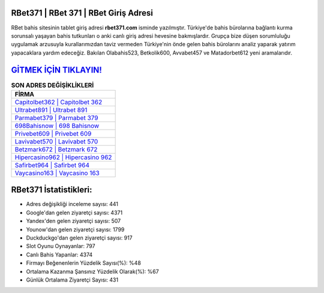 ﻿RBet371 | RBet 371 | RBet Giriş Adresi
===================================

.. image:: images/rbet-giris.jpg
   :width: 600
   
RBet bahis sitesinin tablet giriş adresi **rbet371.com** isminde yazılmıştır. Türkiye'de bahis bürolarına bağlantı kurma sorunsalı yaşayan bahis tutkunları o anki canlı giriş adresi hevesine bakmışlardır. Grupça bize düşen sorumluluğu uygulamak arzusuyla kurallarımızdan taviz vermeden Türkiye'nin önde gelen  bahis bürolarını analiz yaparak yatırım yapacaklara yardım edeceğiz. Bakılan Olabahis523, Betkolik600, Avvabet457 ve Matadorbet612 yeni aramalarıdır.

`GİTMEK İÇİN TIKLAYIN! <https://uclck.me/gonow>`_
==============

.. list-table:: **SON ADRES DEĞİŞİKLİKLERİ**
   :widths: 100
   :header-rows: 1

   * - FİRMA
   * - `Capitolbet362 | Capitolbet 362 <capitolbet362-capitolbet-362-capitolbet-giris-adresi.html>`_
   * - `Ultrabet891 | Ultrabet 891 <ultrabet891-ultrabet-891-ultrabet-giris-adresi.html>`_
   * - `Parmabet379 | Parmabet 379 <parmabet379-parmabet-379-parmabet-giris-adresi.html>`_	 
   * - `698Bahisnow | 698 Bahisnow <698bahisnow-698-bahisnow-bahisnow-giris-adresi.html>`_	 
   * - `Privebet609 | Privebet 609 <privebet609-privebet-609-privebet-giris-adresi.html>`_ 
   * - `Lavivabet570 | Lavivabet 570 <lavivabet570-lavivabet-570-lavivabet-giris-adresi.html>`_
   * - `Betzmark672 | Betzmark 672 <betzmark672-betzmark-672-betzmark-giris-adresi.html>`_	 
   * - `Hipercasino962 | Hipercasino 962 <hipercasino962-hipercasino-962-hipercasino-giris-adresi.html>`_
   * - `Safirbet964 | Safirbet 964 <safirbet964-safirbet-964-safirbet-giris-adresi.html>`_
   * - `Vaycasino163 | Vaycasino 163 <vaycasino163-vaycasino-163-vaycasino-giris-adresi.html>`_
	 
RBet371 İstatistikleri:
===================================	 
* Adres değişikliği inceleme sayısı: 441
* Google'dan gelen ziyaretçi sayısı: 4371
* Yandex'den gelen ziyaretçi sayısı: 507
* Younow'dan gelen ziyaretçi sayısı: 1799
* Duckduckgo'dan gelen ziyaretçi sayısı: 917
* Slot Oyunu Oynayanlar: 797
* Canlı Bahis Yapanlar: 4374
* Firmayı Beğenenlerin Yüzdelik Sayısı(%): %48
* Ortalama Kazanma Şansınız Yüzdelik Olarak(%): %67
* Günlük Ortalama Ziyaretçi Sayısı: 431
